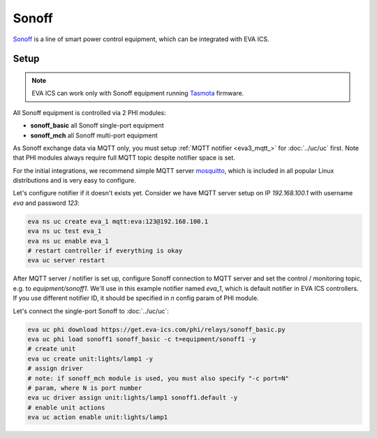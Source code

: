Sonoff
***************

`Sonoff <https://sonoff.tech/>`_ is a line of smart power control equipment,
which can be integrated with EVA ICS.

Setup
=====

.. note::

   EVA ICS can work only with Sonoff equipment running `Tasmota
   <https://github.com/arendst/Sonoff-Tasmota>`_ firmware.

All Sonoff equipment is controlled via 2 PHI modules:

* **sonoff_basic** all Sonoff single-port equipment
* **sonoff_mch** all Sonoff multi-port equipment

As Sonoff exchange data via MQTT only, you must setup :ref:`MQTT notifier
<eva3_mqtt_>` for :doc:`../uc/uc` first. Note that PHI modules always require
full MQTT topic despite notifier space is set.

For the initial integrations, we recommend simple MQTT server `mosquitto
<https://mosquitto.org>`_, which is included in all popular Linux distributions
and is very easy to configure.

Let's configure notifier if it doesn't exists yet. Consider we have MQTT server
setup on IP *192.168.100.1* with username *eva* and password *123*:

.. code:: shell

   eva ns uc create eva_1 mqtt:eva:123@192.168.100.1
   eva ns uc test eva_1
   eva ns uc enable eva_1
   # restart controller if everything is okay
   eva uc server restart

After MQTT server / notifier is set up, configure Sonoff connection to MQTT
server and set the control / monitoring topic, e.g. to *equipment/sonoff1*.
We'll use in this example notifier named *eva_1*, which is default notifier in
EVA ICS controllers. If you use different notifier ID, it should be specified
in *n* config param of PHI module.

Let's connect the single-port Sonoff to :doc:`../uc/uc`:

.. code:: shell

   eva uc phi download https://get.eva-ics.com/phi/relays/sonoff_basic.py
   eva uc phi load sonoff1 sonoff_basic -c t=equipment/sonoff1 -y
   # create unit
   eva uc create unit:lights/lamp1 -y
   # assign driver
   # note: if sonoff_mch module is used, you must also specify "-c port=N"
   # param, where N is port number
   eva uc driver assign unit:lights/lamp1 sonoff1.default -y
   # enable unit actions
   eva uc action enable unit:lights/lamp1
